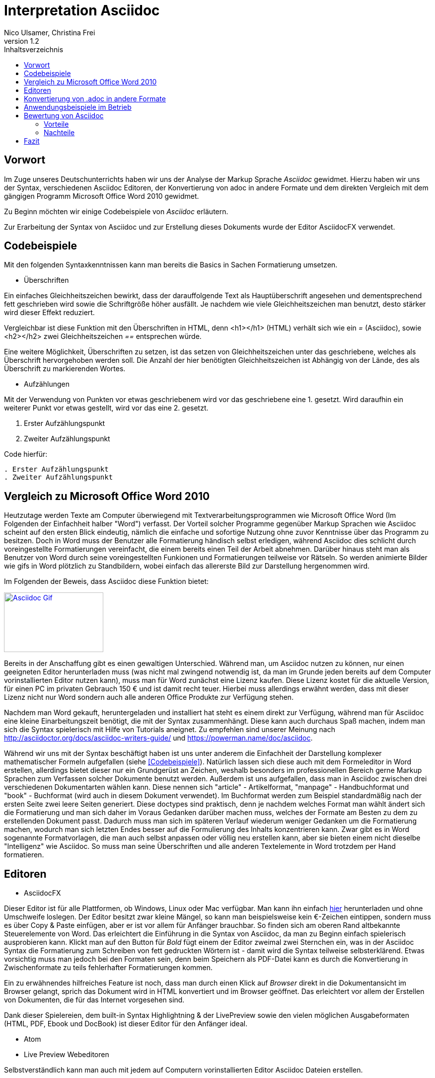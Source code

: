 Interpretation Asciidoc
======================
Nico Ulsamer, Christina Frei
v1.2
:doctype: book
:toc: right
:toc-title: Inhaltsverzeichnis

[preface]
Vorwort
--------
Im Zuge unseres Deutschunterrichts haben wir uns der Analyse der Markup Sprache _Asciidoc_ gewidmet.
Hierzu haben wir uns der Syntax, verschiedenen Asciidoc Editoren, der Konvertierung von adoc in andere Formate und dem direkten Vergleich mit dem gängigen Programm Microsoft Office Word 2010 gewidmet.

Zu Beginn möchten wir einige Codebeispiele von _Asciidoc_ erläutern. 

Zur Erarbeitung der Syntax von Asciidoc und zur Erstellung dieses Dokuments wurde der Editor AsciidocFX verwendet.


Codebeispiele
------------
Mit den folgenden Syntaxkenntnissen kann man bereits die Basics in Sachen Formatierung umsetzen.

* Überschriften

Ein einfaches Gleichheitszeichen bewirkt, dass der darauffolgende Text als Hauptüberschrift angesehen und dementsprechend fett geschrieben wird sowie die Schriftgröße höher ausfällt. Je nachdem wie viele Gleichheitszeichen man benutzt, desto stärker wird dieser Effekt reduziert. 

Vergleichbar ist diese Funktion mit den Überschriften in HTML, denn <h1></h1> (HTML) verhält sich wie ein '=' (Asciidoc), sowie <h2></h2> zwei Gleichheitszeichen '==' entsprechen würde.

Eine weitere Möglichkeit, Überschriften zu setzen, ist das setzen von Gleichheitszeichen unter das geschriebene, welches als Überschrift hervorgehoben werden soll. Die Anzahl der hier benötigten Gleichheitszeichen ist Abhängig von der Lände, des als Überschrift zu markierenden Wortes.

* Aufzählungen

Mit der Verwendung von Punkten vor etwas geschriebenem wird vor das geschriebene eine 1. gesetzt. Wird daraufhin ein weiterer Punkt vor etwas gestellt, wird vor das eine 2. gesetzt.

. Erster Aufzählungspunkt
. Zweiter Aufzählungspunkt 

Code hierfür: 

[source, asciidoc]
----
. Erster Aufzählungspunkt
. Zweiter Aufzählungspunkt 
----


Vergleich zu Microsoft Office Word 2010
--------------------------------------
Heutzutage werden Texte am Computer überwiegend mit Textverarbeitungsprogrammen wie Microsoft Office Word (Im Folgenden der Einfachheit halber "Word") verfasst. Der Vorteil solcher Programme gegenüber Markup Sprachen wie Asciidoc scheint auf den ersten Blick eindeutig, nämlich die einfache und sofortige Nutzung ohne zuvor Kenntnisse über das Programm zu besitzen. Doch in Word muss der Benutzer alle Formatierung händisch selbst erledigen, während Asciidoc dies schlicht durch voreingestellte Formatierungen vereinfacht, die einem bereits einen Teil der Arbeit abnehmen. Darüber hinaus steht man als Benutzer von Word durch seine voreingestellten Funkionen und Formatierungen teilweise vor Rätseln. So werden animierte Bilder wie gifs in Word plötzlich zu Standbildern, wobei einfach das allererste Bild zur Darstellung hergenommen wird. 

Im Folgenden der Beweis, dass Asciidoc diese Funktion bietet:

image:https://i.imgflip.com/1llq22.gif["Asciidoc Gif", width="200px", height="120px",
link="https://i.imgflip.com/1llq22.gif"]

Bereits in der Anschaffung gibt es einen gewaltigen Unterschied. Während man, um Asciidoc nutzen zu können, nur einen geeigneten Editor herunterladen muss (was nicht mal zwingend notwendig ist, da man im Grunde jeden bereits auf dem Computer vorinstallierten Editor nutzen kann), muss man für Word zunächst eine Lizenz kaufen. Diese Lizenz kostet für die aktuelle Version, für einen PC im privaten Gebrauch 150 € und ist damit recht teuer. Hierbei muss allerdings erwähnt werden, dass mit dieser Lizenz nicht nur Word sondern auch alle anderen Office Produkte zur Verfügung stehen.

Nachdem man Word gekauft, heruntergeladen und installiert hat steht es einem direkt zur Verfügung, während man für Asciidoc eine kleine Einarbeitungszeit benötigt, die mit der Syntax zusammenhängt. Diese kann auch durchaus Spaß machen, indem man sich die Syntax spielerisch mit Hilfe von Tutorials aneignet. Zu empfehlen sind unserer Meinung nach http://asciidoctor.org/docs/asciidoc-writers-guide/ und https://powerman.name/doc/asciidoc.

Während wir uns mit der Syntax beschäftigt haben ist uns unter anderem die Einfachheit der Darstellung komplexer mathematischer Formeln aufgefallen (siehe <<Codebeispiele>>). Natürlich lassen sich diese auch mit dem Formeleditor in Word erstellen, allerdings bietet dieser nur ein Grundgerüst an Zeichen, weshalb besonders im professionellen Bereich gerne Markup Sprachen zum Verfassen solcher Dokumente benutzt werden.
Außerdem ist uns aufgefallen, dass man in Asciidoc zwischen drei verschiedenen Dokumentarten wählen kann. Diese nennen sich "article" - Artikelformat, "manpage" - Handbuchformat und "book" - Buchformat (wird auch in diesem Dokument verwendet). Im Buchformat werden zum Beispiel standardmäßig nach der ersten Seite zwei leere Seiten generiert. Diese doctypes sind praktisch, denn je nachdem welches Format man wählt ändert sich die Formatierung und man sich daher im Voraus Gedanken darüber machen muss, welches der Formate am Besten zu dem zu erstellenden Dokument passt. Dadurch muss man sich im späteren Verlauf wiederum weniger Gedanken um die Formatierung machen, wodurch man sich letzten Endes besser auf die Formulierung des Inhalts konzentrieren kann. Zwar gibt es in Word sogenannte Formatvorlagen, die man auch selbst anpassen oder völlig neu erstellen kann, aber sie bieten einem nicht dieselbe "Intelligenz" wie Asciidoc. So muss man seine Überschriften und alle anderen Textelemente in Word trotzdem per Hand formatieren. 


Editoren
--------

* AsciidocFX

Dieser Editor ist für alle Plattformen, ob Windows, Linux oder Mac verfügbar. Man kann ihn einfach http://asciidocfx.com/[hier] herunterladen und ohne Umschweife loslegen. Der Editor besitzt zwar kleine Mängel, so kann man beispielsweise kein €-Zeichen eintippen, sondern muss es über Copy & Paste einfügen, aber er ist vor allem für Anfänger brauchbar. So finden sich am oberen Rand altbekannte Steuerelemente von Word. Das erleichtert die Einführung in die Syntax von Asciidoc, da man zu Beginn einfach spielerisch ausprobieren kann. Klickt man auf den Button für __Bold__ fügt einem der Editor zweimal zwei Sternchen ein, was in der Asciidoc Syntax die Formatierung zum Schreiben von fett gedruckten Wörtern ist - damit wird die Syntax teilweise selbsterklärend. Etwas vorsichtig muss man jedoch bei den Formaten sein, denn beim Speichern als PDF-Datei kann es durch die Konvertierung in Zwischenformate zu teils fehlerhafter Formatierungen kommen. 

Ein zu erwähnendes hilfreiches Feature ist noch, dass man durch einen Klick auf __Browser__ direkt in die Dokumentansicht im Browser gelangt, sprich das Dokument wird in HTML konvertiert und im Browser geöffnet. Das erleichtert vor allem der Erstellen von Dokumenten, die für das Internet vorgesehen sind.

Dank dieser Spielereien, dem built-in Syntax Highlightning & der LivePreview sowie den vielen möglichen Ausgabeformaten (HTML, PDF, Ebook und DocBook) ist dieser Editor für den Anfänger ideal. 

* Atom 

* Live Preview Webeditoren

Selbstverständlich kann man auch mit jedem auf Computern vorinstallierten Editor Asciidoc Dateien erstellen.

Konvertierung von .adoc in andere Formate
-----------------------------------------
Um Asciidoc in mehr Arbeitsbereichen verwenden zu können ist es durchaus nötig, dass man die mit Asciidoc erstellten Dokumente auch in andere Formate umwandeln kann. Vor allem das beliebte PDF-Format ist wichtig. Dieses ist beispielsweise praktisch, um seine Arbeit zu verbreiten, ohne dass die Leser sich extra einen Editor mit LivePreview herunterladen oder den Text in einen Webeditor kopieren müssen.

* PDF-Format

Es gibt mehrere Möglichkeiten eine .adoc Datei in ein .pdf Format umzuwandeln. Die meiste Software verwendet hier jedoch Zwischenformate wie das DocBook, um letztlich eine PDF daraus zu erstellen. Mit dem eigens für Asciidoc programmierten https://github.com/asciidoctor/asciidoctor-pdf[AsciidoctorPDF] lassen sich .adoc Dateien unmittelbar in PDF's konvertieren. Für die Nutzung von AsciidoctorPDF muss man sich Ruby herunterladen und dessen Pfad den Umgebungsvariablen hinzufügen. Die aktuelle Version für Ruby findet man http://rubyinstaller.org/downloads/[hier]. Man braucht den RubyInstaller und das passende DevKit, wie auch auf der Seite erklärt ist. Nachdem Ruby installiert ist kann man der Anleitung von AsciidoctorPDF folgen, beginnend bei den Prerequisites. Im Folgenden ist interessant zu wissen, dass 'gems' sozusagen libraries für Ruby sind. Als nächstes folgt also dieser Befehl auf der Kommandozeile, um das gem __prawn__ zu installieren: 
[source, cmd]
-----
gem install prawn --version 2.1.0   
-----
Nun benötigt man nur noch das gem __asciidoctor-pdf__:
[source, cmd]
-----
gem install asciidoctor-pdf --pre
-----
Schon kann man über diesen Befehl
[source, cmd]
-----
asciidoctor-pdf path\to\adocfile.adoc
-----

'...' eine .adoc Datei schnell und ohne Umwege in eine PDF konvertieren.

* HTML-Format

Der Vorteil von HTML-Dateien ist die erleichterte Einbindung der .adoc Dateien in Webseiten. Zudem kann man das Dokument einfach in jedem beliebigen Browser öffnen und einsehen. Die Konvertierung in eine .html Datei geht am leichtesten. Sogar der Webeditor  https://asciidoclive.com/edit/scratch/1[asciidocLIVE] besitzt die Funktion "__Exportieren als.. </>HTML__". Man braucht also nur den Webeditor zu öffnen, seinen Asciidoc Text einfügen und schließlich die eben genannte Funktion nutzen. Nachteile habe ich hierbei keine festgestellt. 

Wer als Editor AsciidocFX nutzt findet dort ebenfalls einen Button zum "__Speichern als HTML Datei__". Dieser unterstützt zudem die Konvertierung ins PDF Format, hiervon raten wir allerdings ab, denn durch das vorherige umwandeln in ein Zwischenformat, gerät die Formatierung unter Umständen in Mitleidenschaft.

Anwendungsbeispiele im Betrieb
-----------------------------
Asciidoc eignet sich auch zum Erstellen von Dokumentationen für Programmierarbeiten. 

Bewertung von Asciidoc
---------------------
Zu Beginn möchten wir mit der Bewertung Asciidocs, genauer gesagt dessen Vor- und Nachteilen einleiten.

Vorteile
~~~~~~~~~


[quote,Miguel de Unamuno]
____
Nur indem man das Unerreichbare anstrebt, gelingt das Erreichbare. Nur mit dem Unmöglichen als Ziel, gelingt das Mögliche.
____

Die Vorteile Asciidocs liegen in vielen Bereichen. 
So kann man nicht nur durch einfaches Einfügen von Programmcode und die Angabe der verwendeten Programmiersprache die zugehörige Formatierung ändern, sondern ebenfalls Zitate, Bilder und Tabellen mit Leichtigkeit einfügen.
Dank der Livepreview einiger Programme kann man die verwendeten Bausteine sofort betrachten und gegebenenfalls abändern.

Ein Weiterer, definitiv zu nennender Vorteil von Asciidoc ist die beinahe schon kinderleicht zu handhabende Formatierung, so muss man lediglich einige Codes und Kommandos beherrschen, die es ermöglichen den Text nach den Wünschen des Autors zu formatieren.

Asciidoc bietet, zumindest bei der Benutzung von AsciidocFX die Möglichkeit, Dokumente als Ebook, Docbook, HTML oder PDF auszugeben.

Des Weiteren lassen sich mit ein paar Zeichen schon komplexe mathematische Formeln darstellen, so lässt sich durch Verwendung von zwei Zirkumflexen eine Potenz darstellen. Mit der Nutzung zweier Tilde kann man eine Zahl mit einem Index versehen. 
[source, Asciidoc]
----
Beispiel: x^2^ ; x~2~
----
Formatiert sieht das dann so aus:** x^2^ ; x~2~**

Nachteile
~~~~~~~~
Zu nennende Nachteile sind unter anderem das Fehlen einer Autokorrektur(was wiederrum mit dem Editor zusammenhängt, jedoch fanden wir keinen, bei dem eine Autokorrektur vorhanden war) und, dass, sobald etwas über Copy & Paste eingefügt wird, es sofort als Java Code interpretiert wird und somit erst die zwei generierten Codezeilen gelöscht werden müssen. €

Leider gibt es kaum deutsche Nachschlagewerke (Cheatsheets etc.).

Keine mögliche Konfiguration vorgefertigter Zeichensätze (Länge von Pfeilen, Lage von Pfeilen etc.)

Zu den Nachteilen zählt außerdem die Tatsache, dass man durch versehentliche Returns oder Sonderzeichen die gesamte Formatierung verändern kann, wodurch das Dokument ungewollt anders aussieht. 

Ein weiterer Nachteil ist die Tatsache, dass man bei der Verwendung der Durchnummerierung (welche durch das setzen von Punkten realisiert wird) direkt danach einen weiteren Punkt setzen muss, damit die Liste logisch forgeführt wird. Andernfalls (falls zwischen Punkt 1 und Punkt 2 ein Absatz ist) wird die Aufzählung von neuem gestartet.

Fazit
----

